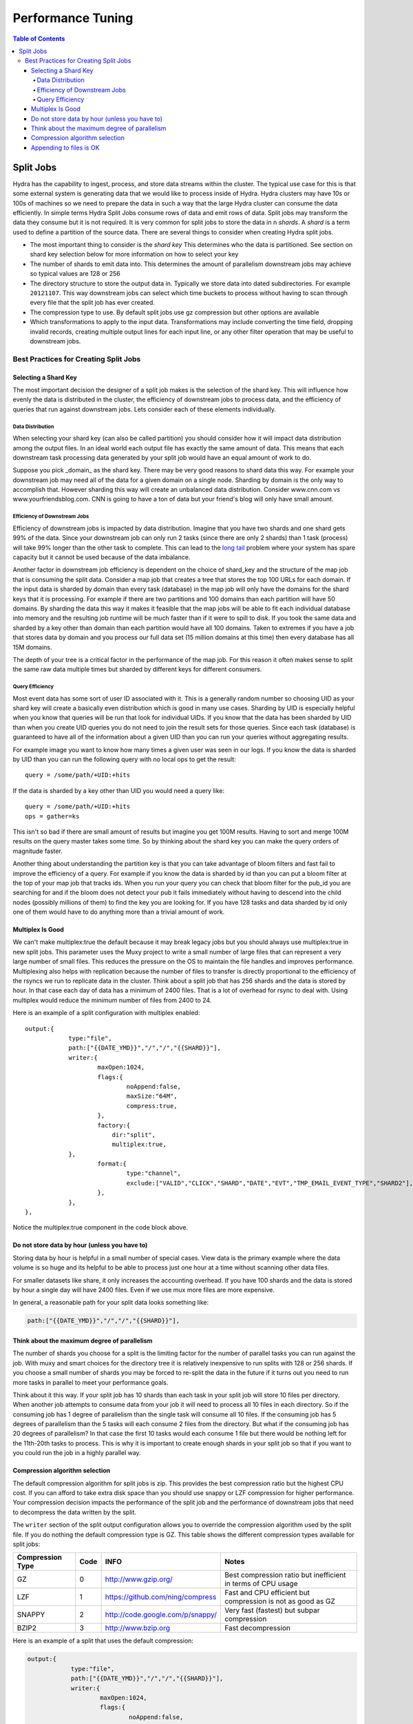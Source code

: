 .. Licensed under the Apache License, Version 2.0 (the "License");
   you may not use this file except in compliance with the License.
   You may obtain a copy of the License at

   http://www.apache.org/licenses/LICENSE-2.0

   Unless required by applicable law or agreed to in writing, software
   distributed under the License is distributed on an "AS IS" BASIS,
   WITHOUT WARRANTIES OR CONDITIONS OF ANY KIND, either express or
   implied.  See the License for the specific language governing
   permissions and limitations under the License.


.. _performance-tuning:

##################
Performance Tuning
##################

.. contents:: Table of Contents

**********
Split Jobs
**********

Hydra has the capability to ingest, process, and store data streams within the cluster.  The typical use case for this
is that some external system is generating data that we would like to process inside of Hydra.  Hydra clusters may have
10s or 100s of machines so we need to prepare the data in such a way that the large Hydra cluster can consume the data
efficiently.  In simple terms Hydra Split Jobs consume rows of data and emit rows of data.  Split jobs may transform
the data they consume but it is not required.  It is very common for split jobs to store the data in n *shards*.
A *shard* is a term used to define a partition of the source data.  There are several things to consider when
creating Hydra split jobs.

* The most important thing to consider is the *shard key* This determines who the data is partitioned. See section on shard key selection below for more information on how to select your key
* The number of shards to emit data into.  This determines the amount of parallelism downstream jobs may achieve so typical values are 128 or 256
* The directory structure to store the output data in.  Typically we store data into dated subdirectories. For example ``20121107``.  This way downstream jobs can select which time buckets to process without having to scan through every file that the split job has ever created.
* The compression type to use.  By default split jobs use gz compression but other options are available
* Which transformations to apply to the input data.  Transformations may include converting the time field, dropping invalid records, creating multiple output lines for each input line, or any other filter operation that may be useful to downstream jobs.

======================================
Best Practices for Creating Split Jobs
======================================

---------------------
Selecting a Shard Key
---------------------

The most important decision the designer of a split job makes is the selection of the shard key. This will influence
how evenly the data is distributed in the cluster, the efficiency of downstream jobs to process data, and the
efficiency of queries that run against downstream jobs.  Lets consider each of these elements individually.

^^^^^^^^^^^^^^^^^
Data Distribution
^^^^^^^^^^^^^^^^^

When selecting your shard key (can also be called partition) you should consider how it will impact data
distribution among the output files. In an ideal world each output file has exactly the same amount of data.
This means that each downstream task processing data generated by your split job would have an equal amount of work to do.

Suppose you pick _domain_ as the shard key.  There may be very good reasons to shard data this way. For example your
downstream job may need all of the data for a given domain on a single node.  Sharding by domain is the only
way to accomplish that.  However sharding this way will create an unbalanced data distribution.
Consider www.cnn.com vs www.yourfriendsblog.com.  CNN is going to have a ton of data but your friend's blog will only
have small amount.

^^^^^^^^^^^^^^^^^^^^^^^^^^^^^
Efficiency of Downstream Jobs
^^^^^^^^^^^^^^^^^^^^^^^^^^^^^

Efficiency of downstream jobs is impacted by data distribution.  Imagine that you have two shards and one shard gets
99% of the data.  Since your downstream job can only run 2 tasks (since there are only 2 shards) than 1 task (process)
will take 99% longer than the other task to complete.  This can lead to the `long tail`_
problem where your system has spare capacity but it cannot be used because of the data imbalance.

.. _long tail: http://en.wikipedia.org/wiki/Long_tail

Another factor in downstream job efficiency is dependent on the choice of shard_key and the structure of the map job
that is consuming the split data.  Consider a map job that creates a tree that stores the top 100 URLs for each domain.
If the input data is sharded by domain than every task (database) in the map job will only have the domains for the
shard keys that it is processing.  For example if there are two partitions and 100 domains than each partition will
have 50 domains.  By sharding the data this way it makes it feasible that the map jobs will be able to fit each
individual database into memory and the resulting job runtime will be much faster than if it were to spill to disk.
If you took the same data and sharded by a key other than domain than each partition would have all 100 domains.
Taken to extremes if you have a job that stores data by domain and you process our full data set (15 million domains
at this time) then every database has all 15M domains.

The depth of your tree is a critical factor in the performance of the map job.  For this reason it often makes sense
to split the same raw data multiple times but sharded by different keys for different consumers.

^^^^^^^^^^^^^^^^
Query Efficiency
^^^^^^^^^^^^^^^^

Most event data has some sort of user ID associated with it.  This is a generally random number so choosing UID as your shard key will create a
basically even distribution which is good in many use cases.  Sharding by UID is especially helpful when you know
that queries will be run that look for individual UIDs.  If you know that the data has been sharded by UID than when
you create UID queries you do not need to join the result sets for those queries.  Since each task (database) is
guaranteed to have all of the information about a given UID than you can run your queries without aggregating results.

For example image you want to know how many times a given user was seen in our logs.  If you know the data is sharded
by UID than you can run the following query with no local ops to get the result:

::

    query = /some/path/+UID:+hits
    
If the data is sharded by a key other than UID you would need a query like:

::

    query = /some/path/+UID:+hits
    ops = gather=ks

This isn't so bad if there are small amount of results but imagine you get 100M results.  Having to sort and merge
100M results on the query master takes some time.  So by thinking about the shard key you can make the query
orders of magnitude faster.

Another thing about understanding the partition key is that you can take advantage of bloom filters and fast fail to
improve the efficiency of a query.  For example if you know the data is sharded by id than you can put a
bloom filter at the top of your map job that tracks ids.  When you run your query you can check that bloom filter
for the pub_id you are searching for and if the bloom does not detect your pub it fails immediately without having to
descend into the child nodes (possibly millions of them) to find the key you are looking for.  If you have 128 tasks
and data sharded by id only one of them would have to do anything more than a trivial amount of work.

-----------------
Multiplex Is Good
-----------------

We can't make multiplex:true the default because it may break legacy jobs
but you should always use multiplex:true in new split jobs.  This parameter
uses the Muxy project to write a small number of large files that can
represent a very large number of small files.  This reduces the pressure on
the OS to maintain the file handles and improves performance.  Multiplexing also
helps with replication because the number of files to transfer is
directly proportional to the efficiency of the rsyncs we run to
replicate data in the cluster.  Think about a split job that has 256 shards and the data is stored by hour.
In that case each day of data has a minimum of 2400 files.  That is a lot of overhead for rsync to deal with.
Using multiplex would reduce the minimum number of files from 2400 to 24.

Here is an example of a split configuration with multiplex enabled:

::

    output:{
		type:"file",
		path:["{{DATE_YMD}}","/","/","{{SHARD}}"],
		writer:{
			maxOpen:1024,
			flags:{
				noAppend:false,
				maxSize:"64M",
				compress:true,
			},
			factory:{
			    dir:"split",
			    multiplex:true,
	        },
			format:{
				type:"channel",
				exclude:["VALID","CLICK","SHARD","DATE","EVT","TMP_EMAIL_EVENT_TYPE","SHARD2"],
			},
		},
    },

Notice the multiplex:true component in the code block above.

----------------------------------------------
Do not store data by hour (unless you have to)
----------------------------------------------

Storing data by hour is helpful in a small number of special cases.
View data is the primary example where the data volume is so huge and
its helpful to be able to process just one hour at a time without
scanning other data files.

For smaller datasets like share, it only increases the accounting
overhead.  If you have 100 shards and the data is stored by hour a
single day will have 2400 files.  Even if we use mux more files are
more expensive.  

In general, a reasonable path for your split data looks something like:

.. code-block:: javascript

    path:["{{DATE_YMD}}","/","/","{{SHARD}}"],

---------------------------------------------
Think about the maximum degree of parallelism
---------------------------------------------

The number of shards you choose for a split is the limiting factor for
the number of parallel tasks you can run against the job.  With muxy
and smart choices for the directory tree it is relatively inexpensive to
run splits with 128 or 256 shards.   If you choose a small number of
shards you may be forced to re-split the data in the future if it
turns out you need to run more tasks in parallel to meet your
performance goals.

Think about it this way.  If your split job has 10 shards than each task in your split job will store 10 files per
directory.  When another job attempts to consume data from your job it will need to process all 10 files in each
directory.  So if the consuming job has 1 degree of parallelism than the single task will consume all 10 files.
If the consuming job has 5 degrees of parallelism than the 5 tasks will each consume 2 files from the directory.
But what if the consuming job has 20 degrees of parallelism?  In that case the first 10 tasks would each consume 1 file
but there would be nothing left for the 11th-20th tasks to process.  This is why it is important to create enough
shards in your split job so that if you want to you could run the job in a highly parallel way.

-------------------------------
Compression algorithm selection
-------------------------------

The default compression algorithm for split jobs is zip.  This
provides the best compression ratio but the highest CPU cost.  If you
can afford to take extra disk space than you should use snappy or LZF
compression for higher performance.  Your compression decision impacts
the performance of the split job and the performance of downstream
jobs that need to decompress the data written by the split.

The ``writer`` section of the split output configuration allows you to override the compression algorithm used by the
split file.  If you do nothing the default compression type is GZ.  This table shows the different compression
types available for split jobs:

================  ====  ================================   =============================================================
Compression Type  Code  INFO                               Notes
================  ====  ================================   =============================================================
GZ                0     http://www.gzip.org/               Best compression ratio but inefficient in terms of CPU usage
LZF               1     https://github.com/ning/compress   Fast and CPU efficient but compression is not as good as GZ
SNAPPY            2     http://code.google.com/p/snappy/   Very fast (fastest) but subpar compression
BZIP2             3     http://www.bzip.org                Fast decompression
================  ====  ================================   =============================================================

Here is an example of a split that uses the default compression:

.. code-block:: javascript

    output:{
		type:"file",
		path:["{{DATE_YMD}}","/","/","{{SHARD}}"],
		writer:{
			maxOpen:1024,
			flags:{
				noAppend:false,
				maxSize:"64M",
				compress:true,
			},
			factory:{
			    dir:"split",
			    multiplex:true,
	        },
			format:{
				type:"channel",
				exclude:["VALID","CLICK","SHARD","DATE","EVT","TMP_EMAIL_EVENT_TYPE","SHARD2"],
			},
		},
    },
    
And here is an example of the same split configuration but this one uses LZF:

.. code-block:: javascript

    output:{
		type:"file",
		path:["{{DATE_YMD}}","/","/","{{SHARD}}"],
		writer:{
			maxOpen:1024,
			flags:{
				noAppend:false,
				maxSize:"64M",
				compress:true,
				compressType:1,
			},
			factory:{
			    dir:"split",
			    multiplex:true,
	        },
			format:{
				type:"channel",
				exclude:["VALID","CLICK","SHARD","DATE","EVT","TMP_EMAIL_EVENT_TYPE","SHARD2"],
			},
		},
    },

------------------------
Appending to files is OK
------------------------

For a time it was recommended that split jobs use noAppend:true.  Now there is only one use case where this is required.
That is when we need to guarantee that generated files will never change.  This is the case when
we create data files for consumption by third parties.  They need to know that once they've downloaded a file they
never need to do so again.  In other other cases noAppend:false should be used.  This means that if new data is
received at a later time to the same output location then data is appended to the existing
file rather than creating a new file.  This prevents the explosion in the number of files maintained and makes
the entire system more efficient.  It used to be the case that we wanted to avoid scanning through very large files
to find a small amount of new data at the end of it but with mux that is no longer a problem.
